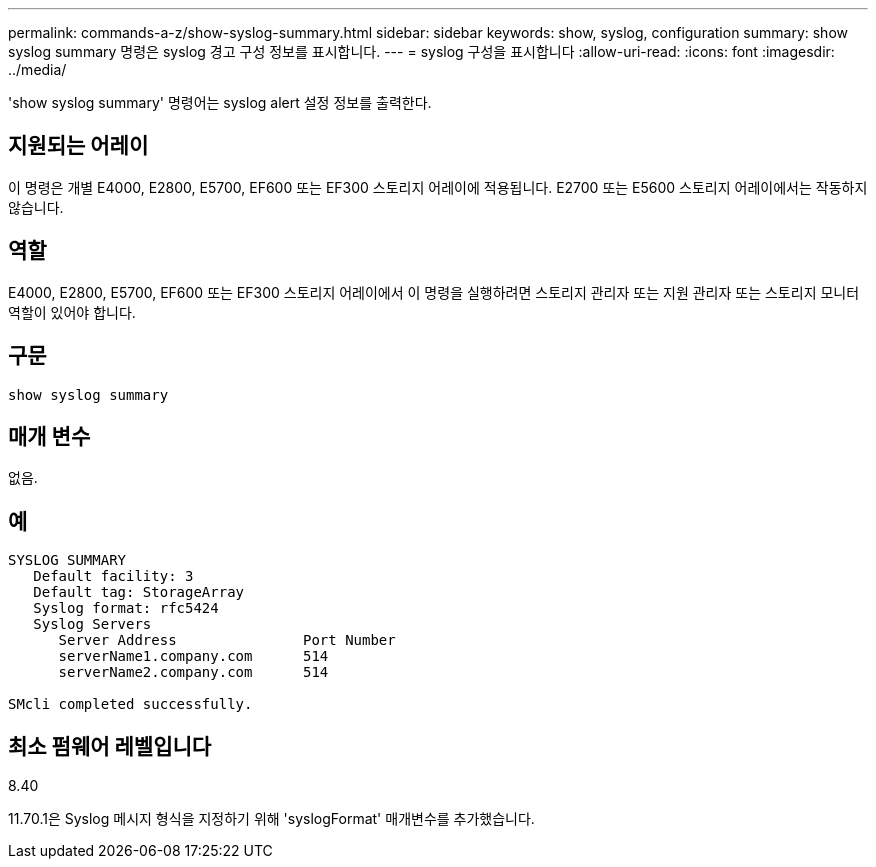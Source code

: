 ---
permalink: commands-a-z/show-syslog-summary.html 
sidebar: sidebar 
keywords: show, syslog, configuration 
summary: show syslog summary 명령은 syslog 경고 구성 정보를 표시합니다. 
---
= syslog 구성을 표시합니다
:allow-uri-read: 
:icons: font
:imagesdir: ../media/


[role="lead"]
'show syslog summary' 명령어는 syslog alert 설정 정보를 출력한다.



== 지원되는 어레이

이 명령은 개별 E4000, E2800, E5700, EF600 또는 EF300 스토리지 어레이에 적용됩니다. E2700 또는 E5600 스토리지 어레이에서는 작동하지 않습니다.



== 역할

E4000, E2800, E5700, EF600 또는 EF300 스토리지 어레이에서 이 명령을 실행하려면 스토리지 관리자 또는 지원 관리자 또는 스토리지 모니터 역할이 있어야 합니다.



== 구문

[source, cli]
----
show syslog summary
----


== 매개 변수

없음.



== 예

[listing]
----

SYSLOG SUMMARY
   Default facility: 3
   Default tag: StorageArray
   Syslog format: rfc5424
   Syslog Servers
      Server Address               Port Number
      serverName1.company.com      514
      serverName2.company.com      514

SMcli completed successfully.
----


== 최소 펌웨어 레벨입니다

8.40

11.70.1은 Syslog 메시지 형식을 지정하기 위해 'syslogFormat' 매개변수를 추가했습니다.
